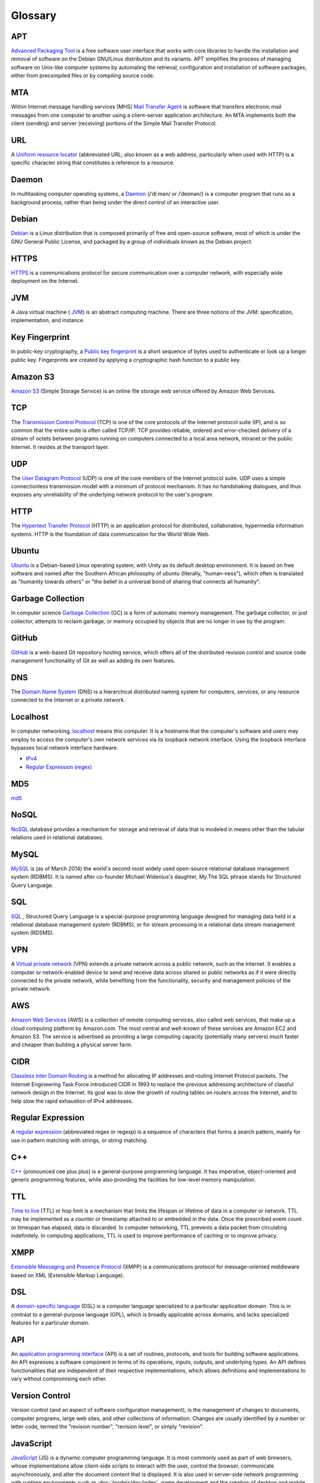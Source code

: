 Glossary
========

.. _glossary-APT:

APT
~~~

`Advanced Packaging Tool <http://en.wikipedia.org/wiki/
Advanced_Packaging_Tool>`_
is a free software user interface that works
with core libraries to handle the installation and removal of software on the
Debian GNU/Linux distribution and its variants. APT simplifies the process of
managing software on Unix-like computer systems by automating the retrieval,
configuration and installation of software packages, either from precompiled
files or by compiling source code.

.. Copied from http://en.wikipedia.org/wiki/Advanced_Packaging_Tool
   - 2015-01-26

.. _glossary-MTA:

MTA
~~~

Within Internet message handling services (MHS)
`Mail Transfer Agent <https://en.wikipedia.org/wiki/Message_transfer_agent>`_
is software that transfers electronic mail messages
from one computer to another using a client–server application architecture.
An MTA implements both the client (sending) and server (receiving) portions of
the Simple Mail Transfer Protocol.

.. Copied from https://en.wikipedia.org/wiki/Message_transfer_agent
   - 2015-01-26

.. _glossary-URL:

URL
~~~

A `Uniform resource locator
<http://en.wikipedia.org/wiki/Uniform_resource_locator>`_
(abbreviated URL; also known as a web address, particularly when used with
HTTP)
is a specific character string that constitutes a reference to a resource.

.. Copied from http://en.wikipedia.org/wiki/Uniform_resource_locator
   - 2015-01-26

.. _glossary-daemon:

Daemon
~~~~~~

In multitasking computer operating systems, a
`Daemon <http://en.wikipedia.org/wiki/Daemon_%28computing%29>`_
(/ˈdiːmən/ or /ˈdeɪmən/) is a computer program that runs as a background
process, rather than being under the direct control of an interactive user.

.. Copied from http://en.wikipedia.org/wiki/Daemon_%28computing%29 - 2015-01-26

.. _glossary-debian:

Debian
~~~~~~

`Debian <http://www.debian.org/>`_ is a Linux distribution that is composed
primarily of free and open-source software, most of which is under the GNU
General Public License, and packaged by a group of individuals known as the
Debian project.

.. Copied from http://en.wikipedia.org/wiki/Debian - 2015-01-26

.. _glossary-HTTPS:

HTTPS
~~~~~

`HTTPS <https://en.wikipedia.org/wiki/Https>`_ is a communications protocol for
secure communication over a computer network, with especially wide deployment
on the Internet.

.. Copied from https://en.wikipedia.org/wiki/Https - 2015-01-26

.. _glossary-JVM:

JVM
~~~

A Java virtual machine (
`JVM <http://en.wikipedia.org/wiki/Java_virtual_machine>`_) is an abstract
computing machine.
There are three notions of the JVM: specification, implementation,
and instance.

.. Copied from http://en.wikipedia.org/wiki/Java_virtual_machine - 2015-01-26

.. _glossary-key-fingerprint:

Key Fingerprint
~~~~~~~~~~~~~~~

In public-key cryptography, a
`Public key fingerprint <http://en.wikipedia.org/wiki/Public_key_fingerprint>`_
is a short sequence of bytes used to authenticate or look up a longer public
key. Fingerprints are created by applying a cryptographic hash function to a
public key.

.. Copied from http://en.wikipedia.org/wiki/Public_key_fingerprint
   - 2015-01-26

.. _glossary-s3:

Amazon S3
~~~~~~~~~

`Amazon S3 <https://en.wikipedia.org/wiki/Amazon_S3>`_ (Simple Storage Service)
is an online file storage web
service offered by Amazon Web Services.

.. Copied from https://en.wikipedia.org/wiki/Amazon_S3 - 2015-01-26

.. _glossary-TCP:

TCP
~~~

The
`Transmission Control Protocol <http://en.wikipedia.org/wiki/
Transmission_Control_Protocol>`_
(TCP) is one of the core protocols of the Internet protocol suite (IP), and is
so common that the entire suite is often called TCP/IP. TCP provides reliable,
ordered and error-checked delivery of a stream of octets between programs
running on computers connected to a local area network, intranet or the public
Internet. It resides at the transport layer.

.. Copied from http://en.wikipedia.org/wiki/Transmission_Control_Protocol
   - 2015-01-26

.. _glossary-UDP:

UDP
~~~

The
`User Datagram Protocol <http://en.wikipedia.org/wiki/User_Datagram_Protocol>`_
(UDP) is one of the core members of the Internet protocol suite.
UDP uses a simple connectionless transmission model with a minimum of protocol
mechanism. It has no handshaking dialogues, and thus exposes any unreliability
of the underlying network protocol to the user's program.

.. Copied from http://en.wikipedia.org/wiki/User_Datagram_Protocol - 2015-01-26

.. _glossary-HTTP:

HTTP
~~~~

The
`Hypertext Transfer Protocol <http://en.wikipedia.org/wiki/
Hypertext_Transfer_Protocol>`_
(HTTP) is an application protocol for distributed, collaborative, hypermedia
information systems. HTTP is the foundation of data communication for the
World Wide Web.

.. Copied from http://en.wikipedia.org/wiki/Hypertext_Transfer_Protocol
   - 2015-01-26

.. _glossary-ubuntu:

Ubuntu
~~~~~~

`Ubuntu <http://www.ubuntu.com/>`_ is a Debian-based Linux operating system,
with Unity as its default desktop environment. It is based on free software and
named after the Southern African philosophy of ubuntu
(literally, "human-ness"),
which often is translated as "humanity towards others" or "the belief in a
universal bond of sharing that connects all humanity".

.. Copied from http://en.wikipedia.org/wiki/Ubuntu_%28operating_system%29
   - 2015-01-26

.. _glossary-garbage-collection:

Garbage Collection
~~~~~~~~~~~~~~~~~~

In computer science
`Garbage Collection <http://en.wikipedia.org/wiki/
Garbage_collection_%28computer_science%29>`_
(GC) is a form of automatic memory management.
The garbage collector, or just collector, attempts to reclaim garbage,
or memory occupied by objects that are no longer in use by the program.

.. Copied from http://en.wikipedia.org/wiki/
   Garbage_collection_%28computer_science%29 - 2015-01-26

.. _glossary-GitHub:

GitHub
~~~~~~

`GitHub <https://github.com/>`_ is a web-based Git repository hosting service,
which offers all of the distributed revision control and source code management
functionality of Git as well as adding its own features.

.. Copied from https://github.com/ - 2015-01-26

.. _glossary-DNS:

DNS
~~~

The `Domain Name System <http://en.wikipedia.org/wiki/Domain_Name_System>`_
(DNS) is a hierarchical distributed naming system for computers, services, or
any resource connected to the Internet or a private network.

.. Copied from http://en.wikipedia.org/wiki/Domain_Name_System> - 2015-01-26

.. _glossary-localhost:

Localhost
~~~~~~~~~

In computer networking, `localhost <http://en.wikipedia.org/wiki/Localhost>`_
means this computer.
It is a hostname that the computer's software and users may employ to access
the computer's own network services via its loopback network interface.
Using the loopback interface bypasses local network interface hardware.

.. Copied from http://en.wikipedia.org/wiki/Localhost - 2015-01-26

- `IPv4 <http://en.wikipedia.org/wiki/Internet_Protocol_version_4>`_
- `Regular Expression (regex)
  <http://en.wikipedia.org/wiki/Regular_expression>`_

.. _glossary-MD5:

MD5
~~~

`md5 <http://en.wikipedia.org/wiki/MD5>`_

.. _glossary-NoSQL:

NoSQL
~~~~~

`NoSQL <http://en.wikipedia.org/wiki/NoSQL>`_ database provides a mechanism for
storage and retrieval of data that is modeled in means other than the tabular
relations used in relational databases.

.. Copied from http://en.wikipedia.org/wiki/NoSQL - 2015-01-26

.. _glossary-mysql:

MySQL
~~~~~

`MySQL <http://en.wikipedia.org/wiki/MySQL>`_ is (as of March 2014) the world's
second most widely used open-source relational
database management system (RDBMS). It is named after co-founder Michael
Widenius's daughter, My.The SQL phrase stands for Structured Query Language.

.. Copied from http://en.wikipedia.org/wiki/MySQL - 2015-01-26

.. _glossary-sql:

SQL
~~~

`SQL <http://en.wikipedia.org/wiki/SQL>`_ , Structured Query Language is a
special-purpose programming language designed for managing data held in a
relational database management system (RDBMS), or for stream processing in a
relational data stream management
system (RDSMS).

.. Copied from http://en.wikipedia.org/wiki/SQL - 2015-01-26

.. _glossary-VPN:

VPN
~~~

A `Virtual private network
<http://en.wikipedia.org/wiki/Virtual_private_network>`_
(VPN) extends a private network across a public network, such as the Internet.
It enables a computer or network-enabled device to send and receive data across
shared or public networks as if it were directly connected to the private
network, while benefiting from the functionality, security and management
policies of the private network.

.. Copied from http://en.wikipedia.org/wiki/Virtual_private_network
   - 2015-01-26

.. _glossary-AWS:

AWS
~~~

`Amazon Web Services <http://aws.amazon.com>`_ (AWS) is a collection of remote
computing services, also called web services, that make up a cloud computing
platform by Amazon.com.
The most central and well-known of these services are Amazon EC2 and Amazon S3.
The service is advertised as providing a large computing capacity
(potentially many servers) much faster and cheaper than building a physical
server farm.

.. Copied from http://en.wikipedia.org/wiki/Amazon_Web_Services - 2015-01-26

.. _glossary-CIDR:

CIDR
~~~~

`Classless Inter Domain Routing
<http://en.wikipedia.org/wiki/Classless_Inter-Domain_Routing>`_
is a method for allocating IP addresses and routing Internet Protocol packets.
The Internet Engineering Task Force introduced CIDR
in 1993 to replace the previous addressing architecture of classful network
design in the Internet. Its goal was to slow the growth of routing tables on
routers across the Internet, and to help slow the rapid exhaustion of IPv4
addresses.

.. Copied from http://en.wikipedia.org/wiki/Classless_Inter-Domain_Routing
   - 2015-01-26

.. _glossary-regular-expression:

Regular Expression
~~~~~~~~~~~~~~~~~~

A `regular expression <http://en.wikipedia.org/wiki/Regular_expression>`_
(abbreviated regex or regexp) is a sequence of characters that forms a search
pattern, mainly for use in pattern matching with strings, or string matching.

.. Copied from http://en.wikipedia.org/wiki/Regular_expression on 2015-01-14

.. _glossary-cplusplus:

C++
~~~

`C++ <http://en.wikipedia.org/wiki/C%2B%2B>`_ (pronounced cee plus plus) is a
general-purpose programming language. It has imperative, object-oriented and
generic programming features, while also providing the facilities for low-level
memory manipulation.

.. Copied from http://en.wikipedia.org/wiki/C%2B%2B on 2015-01-14

.. _glossary-ttl:

TTL
~~~

`Time to live <http://en.wikipedia.org/wiki/Time_to_live>`_ (TTL) or hop limit
is a mechanism that limits the lifespan or lifetime of data in a computer or
network. TTL may be implemented as a counter or timestamp attached to or
embedded in the data. Once the prescribed event count or timespan has elapsed,
data is discarded. In computer networking, TTL prevents a data packet from
circulating indefinitely. In computing applications, TTL is used to improve
performance of caching or to improve privacy.

.. Copied from http://en.wikipedia.org/wiki/Time_to_live on 2015-01-14

.. _glossary-xmpp:

XMPP
~~~~

`Extensible Messaging and Presence Protocol
<http://en.wikipedia.org/wiki/XMPP>`_ (XMPP) is a communications protocol for
message-oriented middleware based on XML (Extensible Markup Language).

.. Copied from http://en.wikipedia.org/wiki/XMPP on 2015-01-14

.. _glossary-dsl:

DSL
~~~

A `domain-specific language
<http://en.wikipedia.org/wiki/Domain-specific_language>`_ (DSL) is a computer
language specialized to a particular application domain. This is in contrast to
a general-purpose language (GPL), which is broadly applicable across domains,
and lacks specialized features for a particular domain.

.. Copied from http://en.wikipedia.org/wiki/Domain-specific_language on
   2015-01-14

.. _glossary-api:

API
~~~

An `application programming interface
<http://en.wikipedia.org/wiki/Application_programming_interface>`_ (API) is a
set of routines, protocols, and tools for building software applications. An
API expresses a software component in terms of its operations, inputs, outputs,
and underlying types. An API defines functionalities that are independent of
their respective implementations, which allows definitions and implementations
to vary without compromising each other.

.. Copied from http://en.wikipedia.org/wiki/Application_programming_interface
   on 2015-01-14

.. _glossary-version-control:

Version Control
~~~~~~~~~~~~~~~

Version control (and an aspect of software configuration management), is the
management of changes to documents, computer programs, large web sites, and
other collections of information. Changes are usually identified by a number or
letter code, termed the "revision number", "revision level", or simply
"revision".

.. Copied from http://en.wikipedia.org/wiki/Revision_control on 2015-01-14

.. _glossary-javascript:

JavaScript
~~~~~~~~~~

`JavaScript <http://en.wikipedia.org/wiki/JavaScript>`_ (JS) is a dynamic
computer programming language. It is most commonly used as part of web
browsers,
whose implementations allow client-side scripts to interact with the user,
control the browser, communicate asynchronously, and alter the document content
that is displayed. It is also used in server-side network programming with
runtime environments such as :doc:`/nodejs/doc/index`, game development and the
creation of desktop and mobile applications.

.. Copied from http://en.wikipedia.org/wiki/JavaScript on 2015-01-14

.. _glossary-ftp:

FTP
~~~

The `File Transfer Protocol
<http://en.wikipedia.org/wiki/File_Transfer_Protocol>`_ (FTP) is a standard
network protocol used to transfer computer files from one host to another host
over a TCP-based network, such as the Internet. FTP is built on a client-server
architecture and uses separate control and data connections between the client
and the server.

.. Copied from http://en.wikipedia.org/wiki/File_Transfer_Protocol on
   2015-01-14

.. _glossary-smtp:

SMTP
~~~~

`Simple Mail Transfer Protocol
<http://en.wikipedia.org/wiki/Simple_Mail_Transfer_Protocol>`_ (SMTP) is an
Internet standard for electronic mail (e-mail) transmission.

.. Copied from http://en.wikipedia.org/wiki/Simple_Mail_Transfer_Protocol on
   2015-01-14

.. _glossary-python:

Python
~~~~~~

`Python <https://www.python.org/>`_ is a widely used general-purpose,
high-level programming language. Its design philosophy emphasizes code
readability, and its syntax allows programmers to express concepts in fewer
lines of code than would be possible in languages such as C++ or Java.The
language provides constructs intended to enable clear programs on both a small
and large scale.

.. Copied from http://en.wikipedia.org/wiki/Python_(programming_language) -
   2015-01-26

.. _glossary-imap:

IMAP
~~~~

`Internet Message Access Protocol (IMAP)
<http://en.wikipedia.org/wiki/Internet_Message_Access_Protocol>`_
is a protocol for e-mail retrieval and storage developed by Mark Crispin in
1986
at Stanford University as an alternative to POP. IMAP, unlike POP, specifically
allows multiple clients simultaneously connected to the same mailbox, and
through flags stored on the server, different clients accessing the same
mailbox
at the same or different times can detect state changes made by other clients.

.. Coped from http://en.wikipedia.org/wiki/Internet_Message_Access_Protocol -
   2015-01-26

.. _glossary-pop3:

POP3
~~~~

In computing, the `Post Office Protocol (POP)
<http://en.wikipedia.org/wiki/Post_Office_Protocol>`_
is an application-layer Internet standard protocol used by local e-mail clients
to retrieve e-mail from a remote server over a TCP/IP connection. POP has been
developed through several versions, with version 3 (POP3) being the current
standard.

.. Copied from http://en.wikipedia.org/wiki/Post_Office_Protocol - 2015-01-26

.. _glossary-superuser:

superuser
~~~~~~~~~

On Unix-like systems, the superuser (commonly known as 'root') owns all the
privileges. Ordinary users are granted only enough permissions to accomplish
their most common tasks. UNIX systems have built-in security features. Most
users cannot set up a new user account nor do other administrative procedures.
The user “root” is a special user, something called super-user, which can do
anything at all on the system. This high degree power is necessary to fully
administer a UNIX system, but it also allows its user to make a mistake and
cause system problems.

.. Copied from https://en.wikipedia.org/wiki/Privilege_%28computing%29#Unix
   - 2015-03-19

.. _glossary-ICMP:

ICMP
~~~~

The Internet Control Message Protocol (ICMP) is one of the main protocols of
the Internet Protocol Suite. It is used by network devices, like routers, to
send error messages indicating, for example, that a requested service is not
available or that a host or router could not be reached. ICMP can also be used
to relay query messages. It is assigned protocol number 1. ICMP
differs from transport protocols such as TCP and UDP in that it is not
typically used to exchange data between systems, nor is it regularly employed
by end-user network applications (with the exception of some diagnostic tools
like ping and traceroute).

.. Copied from https://en.wikipedia.org/wiki/Internet_Control_Message_Protocol
   - 2015-03-19
